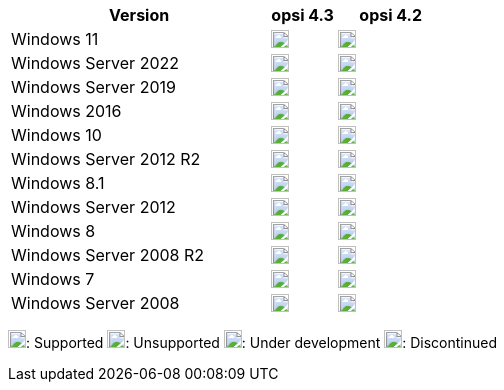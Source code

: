 ////
; Copyright (c) uib GmbH (www.uib.de)
; This documentation is owned by uib
; and published under the german creative commons by-sa license
; see:
; https://creativecommons.org/licenses/by-sa/3.0/de/
; https://creativecommons.org/licenses/by-sa/3.0/de/legalcode
; english:
; https://creativecommons.org/licenses/by-sa/3.0/
; https://creativecommons.org/licenses/by-sa/3.0/legalcode
;
; credits: http://www.opsi.org/credits/
////

:Author:    uib GmbH
:Email:     info@uib.de
:Date:      22.09.2023
:Revision:  4.3
:toclevels: 6
:doctype:   book
:icons:     font
:xrefstyle: full



[cols="12,3,5"]
|==========================
|Version | opsi 4.3 | opsi 4.2

|Windows 11       | image:supported.png[width=18]  | image:supported.png[width=18]
|Windows Server 2022     | image:supported.png[width=18]  | image:supported.png[width=18]
|Windows Server 2019     | image:supported.png[width=18]  | image:supported.png[width=18]
|Windows 2016     | image:supported.png[width=18]  | image:supported.png[width=18]
|Windows 10       | image:supported.png[width=18]  | image:supported.png[width=18]
|Windows Server 2012 R2  | image:supported.png[width=18]  | image:supported.png[width=18]
|Windows 8.1      | image:discontinued.png[width=18] | image:supported.png[width=18]
|Windows Server 2012     | image:supported.png[width=18]  | image:supported.png[width=18]
|Windows 8        | image:discontinued.png[width=18] | image:discontinued.png[width=18]
|Windows Server 2008 R2  | image:discontinued.png[width=18]  | image:discontinued.png[width=18]
|Windows 7        | image:discontinued.png[width=18] | image:discontinued.png[width=18]
|Windows Server 2008     | image:discontinued.png[width=18] | image:discontinued.png[width=18]
|==========================

image:supported.png[width=18]: Supported
image:unsupported.png[width=18]: Unsupported
image:develop.png[width=18]: Under development
image:discontinued.png[width=18]: Discontinued
